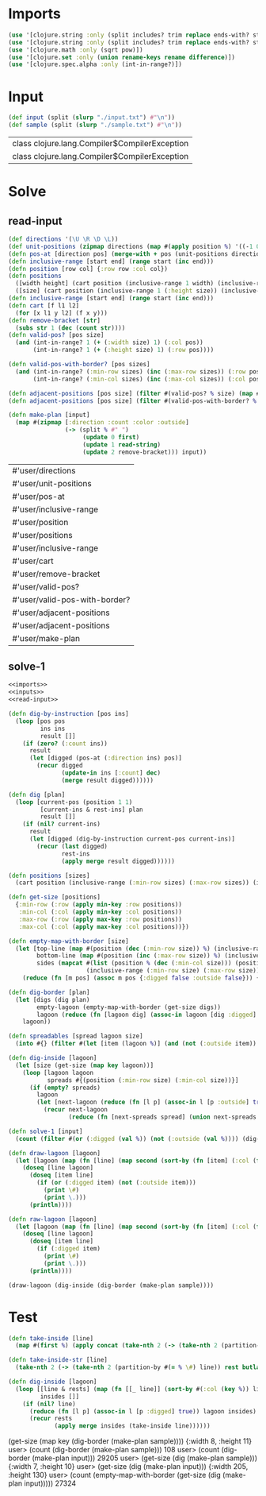 * Imports
#+name:imports
#+begin_src clojure :noweb yes :noweb-ref yes
  (use '[clojure.string :only (split includes? trim replace ends-with? starts-with? replace-first join)])
  (use '[clojure.string :only (split includes? trim replace ends-with? starts-with? replace-first join)])
  (use '[clojure.math :only (sqrt pow)])
  (use '[clojure.set :only (union rename-keys rename difference)])
  (use '[clojure.spec.alpha :only (int-in-range?)])
#+end_src

#+RESULTS: imports


* Input
#+name:inputs
#+begin_src clojure :noweb yes :noweb-ref yes
  (def input (split (slurp "./input.txt") #"\n"))
  (def sample (split (slurp "./sample.txt") #"\n"))
#+end_src

#+RESULTS: inputs
| class clojure.lang.Compiler$CompilerException |
| class clojure.lang.Compiler$CompilerException |

* Solve
** read-input
#+name:read-input
#+begin_src clojure :noweb yes :noweb-ref yes
  (def directions '(\U \R \D \L))
  (def unit-positions (zipmap directions (map #(apply position %) '((-1 0) (0 1) (1 0) (0 -1)))))
  (defn pos-at [direction pos] (merge-with + pos (unit-positions direction)))
  (defn inclusive-range [start end] (range start (inc end)))
  (defn position [row col] {:row row :col col})
  (defn positions 
    ([width height] (cart position (inclusive-range 1 width) (inclusive-range 1 height)))
    ([size] (cart position (inclusive-range 1 (:height size)) (inclusive-range 1 (:width size)))))
  (defn inclusive-range [start end] (range start (inc end)))
  (defn cart [f l1 l2]
    (for [x l1 y l2] (f x y)))
  (defn remove-bracket [str]
    (subs str 1 (dec (count str))))
  (defn valid-pos? [pos size]
    (and (int-in-range? 1 (+ (:width size) 1) (:col pos))
         (int-in-range? 1 (+ (:height size) 1) (:row pos))))

  (defn valid-pos-with-border? [pos sizes]
    (and (int-in-range? (:min-row sizes) (inc (:max-row sizes)) (:row pos))
         (int-in-range? (:min-col sizes) (inc (:max-col sizes)) (:col pos))))

  (defn adjacent-positions [pos size] (filter #(valid-pos? % size) (map #(pos-at % pos) directions)))
  (defn adjacent-positions [pos size] (filter #(valid-pos-with-border? % size) (map #(pos-at % pos) directions)))

  (defn make-plan [input]
    (map #(zipmap [:direction :count :color :outside]
                  (-> (split % #" ")
                       (update 0 first)
                       (update 1 read-string)
                       (update 2 remove-bracket))) input))
#+end_src

#+RESULTS: read-input
| #'user/directions             |
| #'user/unit-positions         |
| #'user/pos-at                 |
| #'user/inclusive-range        |
| #'user/position               |
| #'user/positions              |
| #'user/inclusive-range        |
| #'user/cart                   |
| #'user/remove-bracket         |
| #'user/valid-pos?             |
| #'user/valid-pos-with-border? |
| #'user/adjacent-positions     |
| #'user/adjacent-positions     |
| #'user/make-plan              |

** solve-1
#+begin_src clojure :noweb yes :noweb-ref yes
  <<imports>>
  <<inputs>>
  <<read-input>>

  (defn dig-by-instruction [pos ins]
    (loop [pos pos
           ins ins
           result []]
      (if (zero? (:count ins))
        result
        (let [digged (pos-at (:direction ins) pos)]
          (recur digged
                 (update-in ins [:count] dec)
                 (merge result digged))))))

  (defn dig [plan]
    (loop [current-pos (position 1 1)
           [current-ins & rest-ins] plan
           result []]
      (if (nil? current-ins)
        result
        (let [digged (dig-by-instruction current-pos current-ins)]
          (recur (last digged)
                 rest-ins
                 (apply merge result digged))))))

  (defn positions [sizes]
    (cart position (inclusive-range (:min-row sizes) (:max-row sizes)) (inclusive-range (:min-col sizes) (:max-col sizes))))

  (defn get-size [positions]
    {:min-row (:row (apply min-key :row positions))
     :min-col (:col (apply min-key :col positions))
     :max-row (:row (apply max-key :row positions))
     :max-col (:col (apply max-key :col positions))})

  (defn empty-map-with-border [size]
    (let [top-line (map #(position (dec (:min-row size)) %) (inclusive-range (dec (:min-col size)) (inc (:max-col size))))
          bottom-line (map #(position (inc (:max-row size)) %) (inclusive-range (dec (:min-col size)) (inc (:max-col size))))
          sides (mapcat #(list (position % (dec (:min-col size))) (position % (inc (:max-col size))))
                        (inclusive-range (:min-row size) (:max-row size)))]
      (reduce (fn [m pos] (assoc m pos {:digged false :outside false})) {} (concat top-line bottom-line sides (positions size)))))

  (defn dig-border [plan]
    (let [digs (dig plan)
          empty-lagoon (empty-map-with-border (get-size digs))
          lagoon (reduce (fn [lagoon dig] (assoc-in lagoon [dig :digged] true)) empty-lagoon digs)]
      lagoon))

  (defn spreadables [spread lagoon size]
    (into #{} (filter #(let [item (lagoon %)] (and (not (:outside item)) (not (:digged item)))) (adjacent-positions spread size))))

  (defn dig-inside [lagoon]
    (let [size (get-size (map key lagoon))]
      (loop [lagoon lagoon
             spreads #{(position (:min-row size) (:min-col size))}]
        (if (empty? spreads)
          lagoon
          (let [next-lagoon (reduce (fn [l p] (assoc-in l [p :outside] true)) lagoon spreads)]
            (recur next-lagoon
                   (reduce (fn [next-spreads spread] (union next-spreads (spreadables spread next-lagoon size))) #{} spreads)))))))

  (defn solve-1 [input]
    (count (filter #(or (:digged (val %)) (not (:outside (val %)))) (dig-inside (dig-border (make-plan input))))))

  (defn draw-lagoon [lagoon]
    (let [lagoon (map (fn [line] (map second (sort-by (fn [item] (:col (first item))) line))) (map val (sort-by key (group-by #(:row (key %)) lagoon))))]
      (doseq [line lagoon]
        (doseq [item line]
          (if (or (:digged item) (not (:outside item)))
            (print \#)
            (print \.)))
        (println))))

  (defn raw-lagoon [lagoon]
    (let [lagoon (map (fn [line] (map second (sort-by (fn [item] (:col (first item))) line))) (map val (sort-by key (group-by #(:row (key %)) lagoon))))]
      (doseq [line lagoon]
        (doseq [item line]
          (if (:digged item)
            (print \#)
            (print \.)))
        (println))))

  (draw-lagoon (dig-inside (dig-border (make-plan sample))))
#+end_src

#+RESULTS:
| #'user/input                  |
| #'user/sample                 |
| #'user/directions             |
| #'user/unit-positions         |
| #'user/pos-at                 |
| #'user/inclusive-range        |
| #'user/position               |
| #'user/positions              |
| #'user/inclusive-range        |
| #'user/cart                   |
| #'user/remove-bracket         |
| #'user/valid-pos?             |
| #'user/valid-pos-with-border? |
| #'user/adjacent-positions     |
| #'user/adjacent-positions     |
| #'user/make-plan              |
| #'user/dig-by-instruction     |
| #'user/dig                    |
| #'user/positions              |
| #'user/get-size               |
| #'user/empty-map-with-border  |
| #'user/dig-border             |
| #'user/spreadables            |
| #'user/dig-inside             |
| #'user/solve-1                |
| #'user/draw-lagoon            |
| #'user/draw-lagoon            |


* Test
#+begin_src clojure :noweb yes :noweb-ref yes
  (defn take-inside [line]
    (map #(first %) (apply concat (take-nth 2 (-> (take-nth 2 (partition-by #(:digged (second %)) line)) rest butlast)))))

  (defn take-inside-str [line]
    (take-nth 2 (-> (take-nth 2 (partition-by #(= % \#) line)) rest butlast)))

  (defn dig-inside [lagoon]
    (loop [[line & rests] (map (fn [[_ line]] (sort-by #(:col (key %)) line)) (group-by #(:row (key %)) lagoon))
           insides []]
      (if (nil? line)
        (reduce (fn [l p] (assoc-in l [p :digged] true)) lagoon insides)
        (recur rests
               (apply merge insides (take-inside line))))))
#+end_src


(get-size (map key (dig-border (make-plan sample))))
{:width 8, :height 11}
user> 
(count (dig-border (make-plan sample)))
108
user> 
(count (dig-border (make-plan input)))
29205
user> (get-size (dig (make-plan sample)))
{:width 7, :height 10}
user> 
(get-size (dig (make-plan input)))
{:width 205, :height 130}
user> (count (empty-map-with-border (get-size (dig (make-plan input)))))
27324
